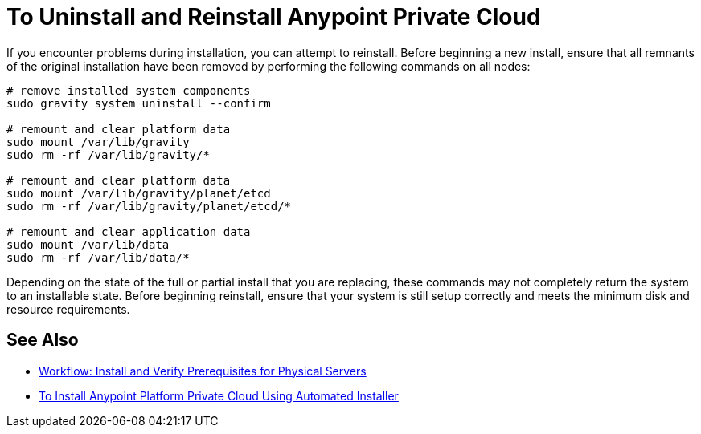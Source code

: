 = To Uninstall and Reinstall Anypoint Private Cloud

If you encounter problems during installation, you can attempt to reinstall. Before beginning a new install, ensure that all remnants of the original installation have been removed by performing the following commands on all nodes:

----
# remove installed system components
sudo gravity system uninstall --confirm

# remount and clear platform data
sudo mount /var/lib/gravity
sudo rm -rf /var/lib/gravity/*

# remount and clear platform data
sudo mount /var/lib/gravity/planet/etcd
sudo rm -rf /var/lib/gravity/planet/etcd/*

# remount and clear application data
sudo mount /var/lib/data
sudo rm -rf /var/lib/data/*
----

Depending on the state of the full or partial install that you are replacing, these commands may not completely return the system to an installable state. Before beginning reinstall, ensure that your system is still setup correctly and meets the minimum disk and resource requirements.

== See Also

* link:/anypoint-private-cloud/v/1.7/prereq-workflow[Workflow: Install and Verify Prerequisites for Physical Servers]
* link:install-auto-install[To Install Anypoint Platform Private Cloud Using Automated Installer]
